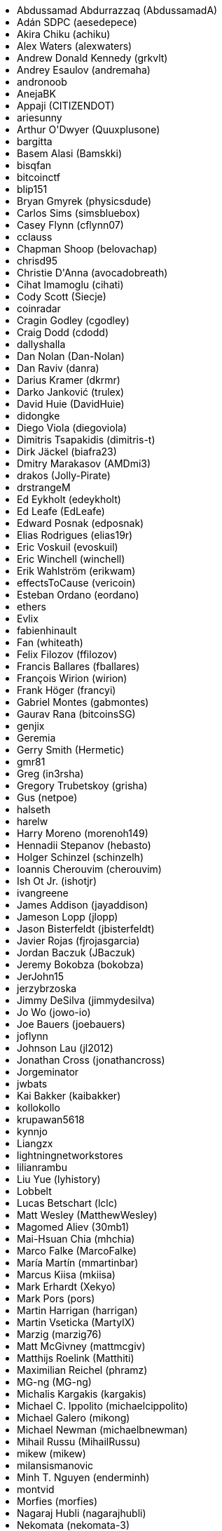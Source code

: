 ++++
<ul>
<li>Abdussamad Abdurrazzaq (AbdussamadA)</li>
<li>Adán SDPC (aesedepece)</li>
<li>Akira Chiku (achiku)</li>
<li>Alex Waters (alexwaters)</li>
<li>Andrew Donald Kennedy (grkvlt)</li>
<li>Andrey Esaulov (andremaha)</li>
<li>andronoob</li>
<li>AnejaBK</li>
<li>Appaji (CITIZENDOT)</li>
<li>ariesunny</li>
<li>Arthur O'Dwyer (Quuxplusone)</li>
<li>bargitta</li>
<li>Basem Alasi (Bamskki)</li>
<li>bisqfan</li>
<li>bitcoinctf</li>
<li>blip151</li>
<li>Bryan Gmyrek (physicsdude)</li>
<li>Carlos Sims (simsbluebox)</li>
<li>Casey Flynn (cflynn07)</li>
<li>cclauss</li>
<li>Chapman Shoop (belovachap)</li>
<li>chrisd95</li>
<li>Christie D'Anna (avocadobreath)</li>
<li>Cihat Imamoglu (cihati)</li>
<li>Cody Scott (Siecje)</li>
<li>coinradar</li>
<li>Cragin Godley (cgodley)</li>
<li>Craig Dodd (cdodd)</li>
<li>dallyshalla</li>
<li>Dan Nolan (Dan-Nolan)</li>
<li>Dan Raviv (danra)</li>
<li>Darius Kramer (dkrmr)</li>
<li>Darko Janković (trulex)</li>
<li>David Huie (DavidHuie)</li>
<li>didongke</li>
<li>Diego Viola (diegoviola)</li>
<li>Dimitris Tsapakidis (dimitris-t)</li>
<li>Dirk Jäckel (biafra23)</li>
<li>Dmitry Marakasov (AMDmi3)</li>
<li>drakos (Jolly-Pirate)</li>
<li>drstrangeM</li>
<li>Ed Eykholt (edeykholt)</li>
<li>Ed Leafe (EdLeafe)</li>
<li>Edward Posnak (edposnak)</li>
<li>Elias Rodrigues (elias19r)</li>
<li>Eric Voskuil (evoskuil)</li>
<li>Eric Winchell (winchell)</li>
<li>Erik Wahlström (erikwam)</li>
<li>effectsToCause (vericoin)</li>
<li>Esteban Ordano (eordano)</li>
<li>ethers</li>
<li>Evlix</li>
<li>fabienhinault</li>
<li>Fan (whiteath)</li>
<li>Felix Filozov (ffilozov)</li>
<li>Francis Ballares (fballares)</li>
<li>François Wirion (wirion)</li>
<li>Frank Höger (francyi)</li>
<li>Gabriel Montes (gabmontes)</li>
<li>Gaurav Rana (bitcoinsSG)</li>
<li>genjix</li>
<li>Geremia</li>
<li>Gerry Smith (Hermetic)</li>
<li>gmr81</li>
<li>Greg (in3rsha)</li>
<li>Gregory Trubetskoy (grisha)</li>
<li>Gus (netpoe)</li>
<li>halseth</li>
<li>harelw</li>
<li>Harry Moreno (morenoh149)</li>
<li>Hennadii Stepanov (hebasto)</li>
<li>Holger Schinzel (schinzelh)</li>
<li>Ioannis Cherouvim (cherouvim)</li>
<li>Ish Ot Jr. (ishotjr)</li>
<li>ivangreene</li>
<li>James Addison (jayaddison)</li>
<li>Jameson Lopp (jlopp)</li>
<li>Jason Bisterfeldt (jbisterfeldt)</li>
<li>Javier Rojas (fjrojasgarcia)</li>
<li>Jordan Baczuk (JBaczuk)</li>
<li>Jeremy Bokobza (bokobza)</li>
<li>JerJohn15</li>
<li>jerzybrzoska</li>
<li>Jimmy DeSilva (jimmydesilva)</li>
<li>Jo Wo (jowo-io)</li>
<li>Joe Bauers (joebauers)</li>
<li>joflynn</li>
<li>Johnson Lau (jl2012)</li>
<li>Jonathan Cross (jonathancross)</li>
<li>Jorgeminator</li>
<li>jwbats</li>
<li>Kai Bakker (kaibakker)</li>
<li>kollokollo</li>
<li>krupawan5618</li>
<li>kynnjo</li>
<li>Liangzx</li>
<li>lightningnetworkstores</li>
<li>lilianrambu</li>
<li>Liu Yue (lyhistory)</li>
<li>Lobbelt</li>
<li>Lucas Betschart (lclc)</li>
<li>Matt Wesley (MatthewWesley)</li>
<li>Magomed Aliev (30mb1)</li>
<li>Mai-Hsuan Chia (mhchia)</li>
<li>Marco Falke (MarcoFalke)</li>
<li>María Martín (mmartinbar)</li>
<li>Marcus Kiisa (mkiisa)</li>
<li>Mark Erhardt (Xekyo)</li>
<li>Mark Pors (pors)</li>
<li>Martin Harrigan (harrigan)</li>
<li>Martin Vseticka (MartyIX)</li>
<li>Marzig (marzig76)</li>
<li>Matt McGivney (mattmcgiv)</li>
<li>Matthijs Roelink (Matthiti)</li>
<li>Maximilian Reichel (phramz)</li>
<li>MG-ng (MG-ng)</li>
<li>Michalis Kargakis (kargakis)</li>
<li>Michael C. Ippolito (michaelcippolito)</li>
<li>Michael Galero (mikong)</li>
<li>Michael Newman (michaelbnewman)</li>
<li>Mihail Russu (MihailRussu)</li>
<li>mikew (mikew)</li>
<li>milansismanovic</li>
<li>Minh T. Nguyen (enderminh)</li>
<li>montvid</li>
<li>Morfies (morfies)</li>
<li>Nagaraj Hubli (nagarajhubli)</li>
<li>Nekomata (nekomata-3)</li>
<li>nekonenene</li>
<li>Nhan Vu (jobnomade)</li>
<li>Nicholas Chen (nickycutesc)</li>
<li>Ning Shang (syncom)</li>
<li>Oge Nnadi (ogennadi)</li>
<li>Oliver Maerz (OliverMaerz)</li>
<li>Omar Boukli-Hacene (oboukli)</li>
<li>Óscar Nájera (Titan-C)</li>
<li>Parzival (Parz-val)</li>
<li>Paul Desmond Parker (sunwukonga)</li>
<li>Philipp Gille (philippgille)</li>
<li>ratijas</li>
<li>rating89us</li>
<li>Raul Siles (raulsiles)</li>
<li>Reproducibility Matters (TheCharlatan)</li>
<li>Reuben Thomas (rrthomas)</li>
<li>Robert Furse (Rfurse)</li>
<li>Roberto Mannai (robermann)</li>
<li>Richard Kiss (richardkiss)</li>
<li>rszheng</li>
<li>Ruben Alexander (hizzvizz)</li>
<li>Sam Ritchie (sritchie)</li>
<li>Samir Sadek (netsamir)</li>
<li>Sandro Conforto (sandroconforto)</li>
<li>Sanjay Sanathanan (sanjays95)</li>
<li>Sebastian Falbesoner (theStack)</li>
<li>Sergei Tikhomirov (s-tikhomirov)</li>
<li>Sergej Kotliar (ziggamon)</li>
<li>Seiichi Uchida (topecongiro)</li>
<li>shaysw</li>
<li>Simon de la Rouviere (simondlr)</li>
<li>simone-cominato</li>
<li>sindhoor7</li>
<li>Stacie (staciewaleyko)</li>
<li>Stephan Oeste (Emzy)</li>
<li>Stéphane Roche (Janaka-Steph)</li>
<li>takaya-imai</li>
<li>Thiago Arrais (thiagoarrais)</li>
<li>Thomas Kerin (afk11)</li>
<li>Tochi Obudulu (tochicool)</li>
<li>Tosin (tkuye)</li>
<li>Vasil Dimov (vasild)</li>
<li>venzen</li>
<li>Vlad Stan (motorina0)</li>
<li>Vijay Chavda (VijayChavda)</li>
<li>Vincent Déniel (vincentdnl)</li>
<li>weinim</li>
<li>wenxiaolong (QingShiLuoGu)</li>
<li>wenzhenxiang</li>
<li>Will Binns (wbnns)</li>
<li>wintercooled</li>
<li>wjx</li>
<li>wll2007</li>
<li>Wojciech Langiewicz (wlk)</li>
<li>Yancy Ribbens (yancyribbens)</li>
<li>yjjnls</li>
<li>Yoshimasa Tanabe (emag)</li>
<li>yuntai</li>
<li>yurigeorgiev4</li>
<li>Zheng Jia (zhengjia)</li>
<li>Zhou Liang (zhouguoguo)</li>
</ul>
++++


